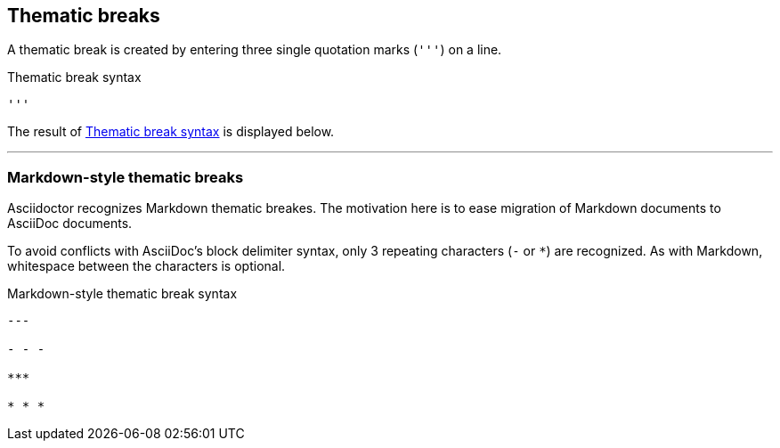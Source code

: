 == Thematic breaks

A thematic break is created by entering three single quotation marks (`++'''++`) on a line.

.Thematic break syntax
[#ex-rule]
----
'''
----

The result of <<ex-rule>> is displayed below.

'''

=== Markdown-style thematic breaks

Asciidoctor recognizes Markdown thematic breakes.
The motivation here is to ease migration of Markdown documents to AsciiDoc documents.

To avoid conflicts with AsciiDoc's block delimiter syntax, only 3 repeating characters (`-` or `+*+`) are recognized.
As with Markdown, whitespace between the characters is optional.

.Markdown-style thematic break syntax
----
---

- - -

***

* * *
----
